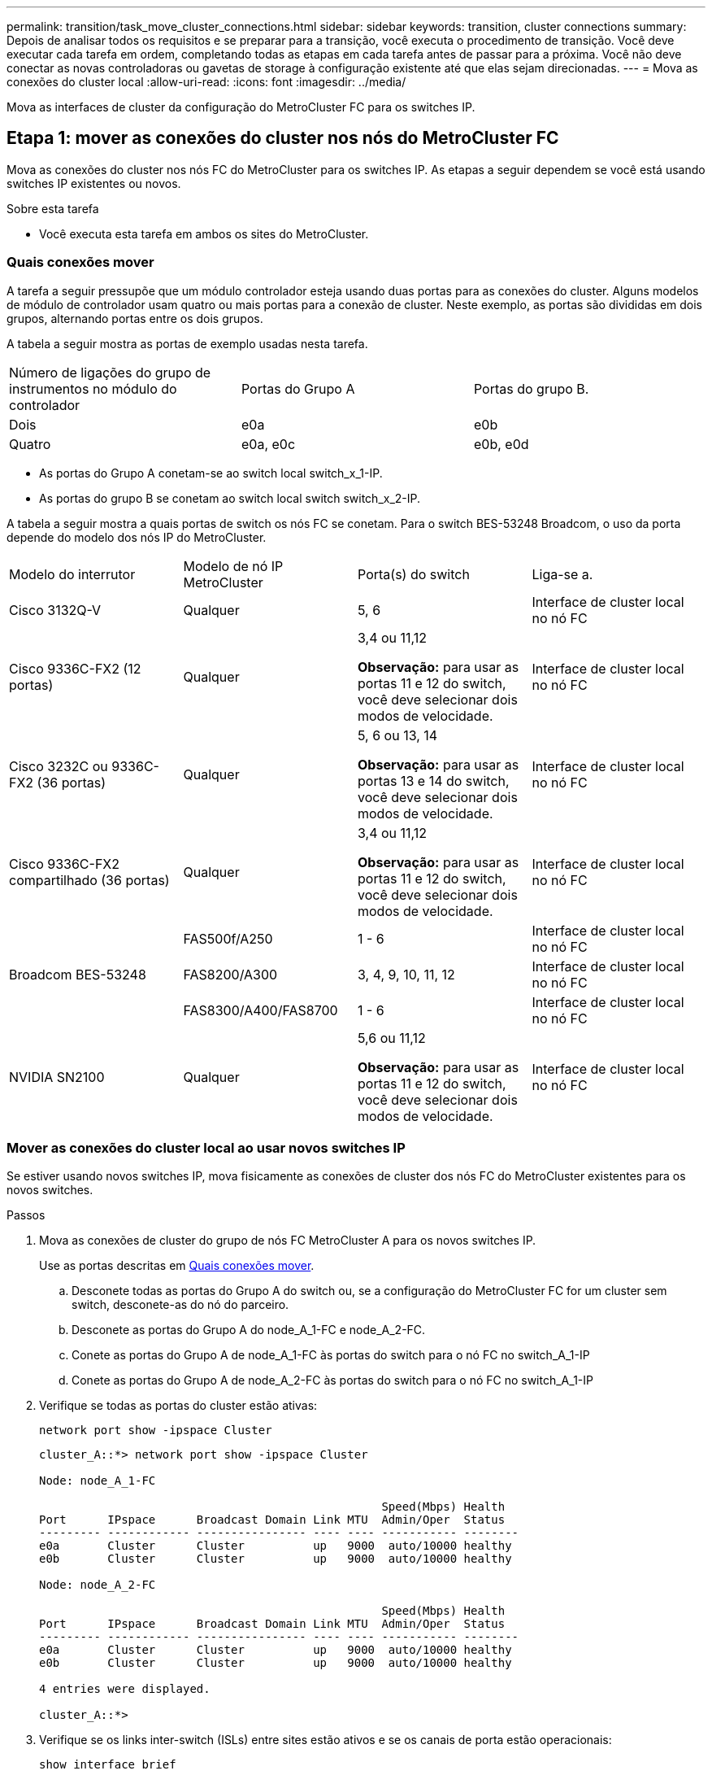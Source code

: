 ---
permalink: transition/task_move_cluster_connections.html 
sidebar: sidebar 
keywords: transition, cluster connections 
summary: Depois de analisar todos os requisitos e se preparar para a transição, você executa o procedimento de transição. Você deve executar cada tarefa em ordem, completando todas as etapas em cada tarefa antes de passar para a próxima. Você não deve conectar as novas controladoras ou gavetas de storage à configuração existente até que elas sejam direcionadas. 
---
= Mova as conexões do cluster local
:allow-uri-read: 
:icons: font
:imagesdir: ../media/


[role="lead"]
Mova as interfaces de cluster da configuração do MetroCluster FC para os switches IP.



== Etapa 1: mover as conexões do cluster nos nós do MetroCluster FC

Mova as conexões do cluster nos nós FC do MetroCluster para os switches IP. As etapas a seguir dependem se você está usando switches IP existentes ou novos.

.Sobre esta tarefa
* Você executa esta tarefa em ambos os sites do MetroCluster.




=== Quais conexões mover

A tarefa a seguir pressupõe que um módulo controlador esteja usando duas portas para as conexões do cluster. Alguns modelos de módulo de controlador usam quatro ou mais portas para a conexão de cluster. Neste exemplo, as portas são divididas em dois grupos, alternando portas entre os dois grupos.

A tabela a seguir mostra as portas de exemplo usadas nesta tarefa.

|===


| Número de ligações do grupo de instrumentos no módulo do controlador | Portas do Grupo A | Portas do grupo B. 


 a| 
Dois
 a| 
e0a
 a| 
e0b



 a| 
Quatro
 a| 
e0a, e0c
 a| 
e0b, e0d

|===
* As portas do Grupo A conetam-se ao switch local switch_x_1-IP.
* As portas do grupo B se conetam ao switch local switch switch_x_2-IP.


A tabela a seguir mostra a quais portas de switch os nós FC se conetam. Para o switch BES-53248 Broadcom, o uso da porta depende do modelo dos nós IP do MetroCluster.

|===


| Modelo do interrutor | Modelo de nó IP MetroCluster | Porta(s) do switch | Liga-se a. 


| Cisco 3132Q-V  a| 
Qualquer
 a| 
5, 6
 a| 
Interface de cluster local no nó FC



 a| 
Cisco 9336C-FX2 (12 portas)
 a| 
Qualquer
 a| 
3,4 ou 11,12

*Observação:* para usar as portas 11 e 12 do switch, você deve selecionar dois modos de velocidade.
 a| 
Interface de cluster local no nó FC



 a| 
Cisco 3232C ou 9336C-FX2 (36 portas)
 a| 
Qualquer
 a| 
5, 6 ou 13, 14

*Observação:* para usar as portas 13 e 14 do switch, você deve selecionar dois modos de velocidade.
 a| 
Interface de cluster local no nó FC



 a| 
Cisco 9336C-FX2 compartilhado (36 portas)
 a| 
Qualquer
 a| 
3,4 ou 11,12

*Observação:* para usar as portas 11 e 12 do switch, você deve selecionar dois modos de velocidade.
 a| 
Interface de cluster local no nó FC



.3+| Broadcom BES-53248  a| 
FAS500f/A250
 a| 
1 - 6
 a| 
Interface de cluster local no nó FC



 a| 
FAS8200/A300
 a| 
3, 4, 9, 10, 11, 12
 a| 
Interface de cluster local no nó FC



 a| 
FAS8300/A400/FAS8700
 a| 
1 - 6
 a| 
Interface de cluster local no nó FC



 a| 
NVIDIA SN2100
 a| 
Qualquer
 a| 
5,6 ou 11,12

*Observação:* para usar as portas 11 e 12 do switch, você deve selecionar dois modos de velocidade.
 a| 
Interface de cluster local no nó FC

|===


=== Mover as conexões do cluster local ao usar novos switches IP

Se estiver usando novos switches IP, mova fisicamente as conexões de cluster dos nós FC do MetroCluster existentes para os novos switches.

.Passos
. Mova as conexões de cluster do grupo de nós FC MetroCluster A para os novos switches IP.
+
Use as portas descritas em <<Quais conexões mover>>.

+
.. Desconete todas as portas do Grupo A do switch ou, se a configuração do MetroCluster FC for um cluster sem switch, desconete-as do nó do parceiro.
.. Desconete as portas do Grupo A do node_A_1-FC e node_A_2-FC.
.. Conete as portas do Grupo A de node_A_1-FC às portas do switch para o nó FC no switch_A_1-IP
.. Conete as portas do Grupo A de node_A_2-FC às portas do switch para o nó FC no switch_A_1-IP


. Verifique se todas as portas do cluster estão ativas:
+
`network port show -ipspace Cluster`

+
....
cluster_A::*> network port show -ipspace Cluster

Node: node_A_1-FC

                                                  Speed(Mbps) Health
Port      IPspace      Broadcast Domain Link MTU  Admin/Oper  Status
--------- ------------ ---------------- ---- ---- ----------- --------
e0a       Cluster      Cluster          up   9000  auto/10000 healthy
e0b       Cluster      Cluster          up   9000  auto/10000 healthy

Node: node_A_2-FC

                                                  Speed(Mbps) Health
Port      IPspace      Broadcast Domain Link MTU  Admin/Oper  Status
--------- ------------ ---------------- ---- ---- ----------- --------
e0a       Cluster      Cluster          up   9000  auto/10000 healthy
e0b       Cluster      Cluster          up   9000  auto/10000 healthy

4 entries were displayed.

cluster_A::*>
....
. Verifique se os links inter-switch (ISLs) entre sites estão ativos e se os canais de porta estão operacionais:
+
`show interface brief`

+
No exemplo a seguir, as portas ISL "eth1/15" para "eth1/20" são configuradas como "Po10" para o link do local remoto e "eth1/7" para "eth1/8" são configuradas como "PO1" para o cluster local ISL. O estado de "eth1/15" a "eth1/20", "eth1/7" a "eth1/8", "Po10" e "PO1" deve ser "para cima".

+
[listing]
----
IP_switch_A_1# show interface brief

--------------------------------------------------------------
Port   VRF          Status   IP Address        Speed      MTU
--------------------------------------------------------------
mgmt0  --            up        100.10.200.20    1000      1500
--------------------------------------------------------------------------------
Ethernet     VLAN   Type Mode    Status     Reason              Speed    Port
Interface                                    Ch #
--------------------------------------------------------------------------------

...

Eth1/7        1     eth  trunk    up        none                100G(D)    1
Eth1/8        1     eth  trunk    up        none                100G(D)    1

...

Eth1/15       1     eth  trunk    up        none                100G(D)    10
Eth1/16       1     eth  trunk    up        none                100G(D)    10
Eth1/17       1     eth  trunk    up        none                100G(D)    10
Eth1/18       1     eth  trunk    up        none                100G(D)    10
Eth1/19       1     eth  trunk    up        none                100G(D)    10
Eth1/20       1     eth  trunk    up        none                100G(D)    10

--------------------------------------------------------------------------------
Port-channel VLAN  Type Mode   Status   Reason         Speed    Protocol
Interface
--------------------------------------------------------------------------------
Po1          1     eth  trunk   up      none            a-100G(D) lacp
Po10         1     eth  trunk   up      none            a-100G(D) lacp
Po11         1     eth  trunk   down    No operational  auto(D)   lacp
                                        members
IP_switch_A_1#
----
. Verifique se todas as interfaces são exibidas verdadeiras na coluna "is Home":
+
`network interface show -vserver cluster`

+
Isso pode levar vários minutos para ser concluído.

+
....
cluster_A::*> network interface show -vserver cluster

            Logical      Status     Network          Current       Current Is
Vserver     Interface  Admin/Oper Address/Mask       Node          Port    Home
----------- ---------- ---------- ------------------ ------------- ------- -----
Cluster
            node_A_1_FC_clus1
                       up/up      169.254.209.69/16  node_A_1_FC   e0a     true
            node_A_1-FC_clus2
                       up/up      169.254.49.125/16  node_A_1-FC   e0b     true
            node_A_2-FC_clus1
                       up/up      169.254.47.194/16  node_A_2-FC   e0a     true
            node_A_2-FC_clus2
                       up/up      169.254.19.183/16  node_A_2-FC   e0b     true

4 entries were displayed.

cluster_A::*>
....
. Execute as etapas acima em ambos os nós (node_A_1-FC e node_A_2-FC) para mover as portas do grupo B das interfaces de cluster.
. Repita as etapas acima no cluster de parceiros ""cluster_B"".




=== Mover as conexões do cluster local ao reutilizar os switches IP existentes

Se você estiver reutilizando switches IP existentes, atualize o firmware, reconfigure os switches com os arquivos de configuração de referência (RCFs) corretos e mova as conexões para as portas corretas, um switch por vez.

.Sobre esta tarefa
Essa tarefa só será necessária se os nós FC estiverem conetados a switches IP existentes e você estiver reutilizando os switches.

.Passos
. Desconete as conexões do cluster local que se conetam ao switch_A_1_IP
+
.. Desconete as portas do Grupo A do switch IP existente.
.. Desconete as portas ISL no switch_A_1_IP.
+
Você pode ver as instruções de instalação e configuração da plataforma para ver o uso da porta do cluster.

+
https://docs.netapp.com/platstor/topic/com.netapp.doc.hw-a320-install-setup/home.html["Sistemas AFF A320: Instalação e configuração"^]

+
https://library.netapp.com/ecm/ecm_download_file/ECMLP2842666["Instruções de instalação e configuração dos sistemas AFF A220/FAS2700"^]

+
https://library.netapp.com/ecm/ecm_download_file/ECMLP2842668["Instruções de instalação e configuração de sistemas AFF A800"^]

+
https://library.netapp.com/ecm/ecm_download_file/ECMLP2469722["Instruções de instalação e configuração de sistemas AFF A300"^]

+
https://library.netapp.com/ecm/ecm_download_file/ECMLP2316769["Instruções de instalação e configuração de sistemas FAS8200"^]



. Reconfigure switch_A_1_IP usando arquivos RCF gerados para a combinação e transição da sua plataforma.
+
Siga as etapas no procedimento para o fornecedor do switch em _Instalação e Configuração do IP do MetroCluster_:

+
link:../install-ip/concept_considerations_differences.html["Instalação e configuração IP do MetroCluster"]

+
.. Se necessário, transfira e instale o novo firmware do switch.
+
Você deve usar o firmware mais recente suportado pelos nós IP do MetroCluster.

+
*** link:../install-ip/task_switch_config_broadcom.html["Baixe e instale o software Broadcom switch EFOS"]
*** link:../install-ip/task_switch_config_cisco.html["Baixe e instale o software Cisco switch NX-os"]
*** link:../install-ip/task_switch_config_nvidia.html#download-and-install-the-cumulus-software["Baixe e instale o software NVIDIA Cumulus"]


.. Preparar os comutadores IP para a aplicação dos novos ficheiros RCF.
+
*** link:../install-ip/task_switch_config_broadcom.html["Redefina o switch IP Broadcom para os padrões de fábrica"]
*** link:../install-ip/task_switch_config_cisco.html["Redefina o switch IP Cisco para os padrões de fábrica"]
*** link:../install-ip/task_switch_config_nvidia.html#reset-the-nvidia-ip-sn2100-switch-to-factory-defaults["Redefina o switch NVIDIA IP SN2100 para os padrões de fábrica"]


.. Baixe e instale o arquivo RCF IP, dependendo do fornecedor do switch.
+
*** link:../install-ip/task_switch_config_broadcom.html["Baixe e instale os arquivos RCF do Broadcom IP"]
*** link:../install-ip/task_switch_config_cisco.html["Baixe e instale os arquivos Cisco IP RCF"]
*** link:../install-ip/task_switch_config_nvidia.html#download-and-install-the-nvidia-rcf-files["Baixe e instale os arquivos NVIDIA RCF"]




. Reconecte as portas do Grupo A ao switch_A_1_IP.
+
Use as portas descritas em <<Quais conexões mover>>.

. Verifique se todas as portas do cluster estão ativas:
+
`network port show -ipspace cluster`

+
....
Cluster-A::*> network port show -ipspace cluster

Node: node_A_1_FC

                                                  Speed(Mbps) Health
Port      IPspace      Broadcast Domain Link MTU  Admin/Oper  Status
--------- ------------ ---------------- ---- ---- ----------- --------
e0a       Cluster      Cluster          up   9000  auto/10000 healthy
e0b       Cluster      Cluster          up   9000  auto/10000 healthy

Node: node_A_2_FC

                                                  Speed(Mbps) Health
Port      IPspace      Broadcast Domain Link MTU  Admin/Oper  Status
--------- ------------ ---------------- ---- ---- ----------- --------
e0a       Cluster      Cluster          up   9000  auto/10000 healthy
e0b       Cluster      Cluster          up   9000  auto/10000 healthy

4 entries were displayed.

Cluster-A::*>
....
. Verifique se todas as interfaces estão em sua porta inicial:
+
`network interface show -vserver Cluster`

+
....
Cluster-A::*> network interface show -vserver Cluster

            Logical      Status     Network          Current       Current Is
Vserver     Interface  Admin/Oper Address/Mask       Node          Port    Home
----------- ---------- ---------- ------------------ ------------- ------- -----
Cluster
            node_A_1_FC_clus1
                       up/up      169.254.209.69/16  node_A_1_FC   e0a     true
            node_A_1_FC_clus2
                       up/up      169.254.49.125/16  node_A_1_FC   e0b     true
            node_A_2_FC_clus1
                       up/up      169.254.47.194/16  node_A_2_FC   e0a     true
            node_A_2_FC_clus2
                       up/up      169.254.19.183/16  node_A_2_FC   e0b     true

4 entries were displayed.

Cluster-A::*>
....
. Repita todos os passos anteriores no switch_A_2_IP.
. Volte a ligar as portas ISL do cluster local.
. Repita as etapas acima no site_B para o switch B_1_IP e o switch B_2_IP.
. Ligue os ISLs remotos entre os locais.




== Etapa 2: verifique se as conexões do cluster foram movidas e se o cluster está íntegro

Para garantir que haja conectividade adequada e que a configuração esteja pronta para prosseguir com o processo de transição, verifique se as conexões do cluster foram movidas corretamente, os switches do cluster foram reconhecidos e o cluster está íntegro.

.Passos
. Verifique se todas as portas do cluster estão ativas e em execução:
+
`network port show -ipspace Cluster`

+
....
Cluster-A::*> network port show -ipspace Cluster

Node: Node-A-1-FC

                                                  Speed(Mbps) Health
Port      IPspace      Broadcast Domain Link MTU  Admin/Oper  Status
--------- ------------ ---------------- ---- ---- ----------- --------
e0a       Cluster      Cluster          up   9000  auto/10000 healthy
e0b       Cluster      Cluster          up   9000  auto/10000 healthy

Node: Node-A-2-FC

                                                  Speed(Mbps) Health
Port      IPspace      Broadcast Domain Link MTU  Admin/Oper  Status
--------- ------------ ---------------- ---- ---- ----------- --------
e0a       Cluster      Cluster          up   9000  auto/10000 healthy
e0b       Cluster      Cluster          up   9000  auto/10000 healthy

4 entries were displayed.

Cluster-A::*>
....
. Verifique se todas as interfaces estão em sua porta inicial:
+
`network interface show -vserver Cluster`

+
Isso pode levar vários minutos para ser concluído.

+
O exemplo a seguir mostra que todas as interfaces são verdadeiras na coluna "is Home".

+
....
Cluster-A::*> network interface show -vserver Cluster

            Logical      Status     Network          Current       Current Is
Vserver     Interface  Admin/Oper Address/Mask       Node          Port    Home
----------- ---------- ---------- ------------------ ------------- ------- -----
Cluster
            Node-A-1_FC_clus1
                       up/up      169.254.209.69/16  Node-A-1_FC   e0a     true
            Node-A-1-FC_clus2
                       up/up      169.254.49.125/16  Node-A-1-FC   e0b     true
            Node-A-2-FC_clus1
                       up/up      169.254.47.194/16  Node-A-2-FC   e0a     true
            Node-A-2-FC_clus2
                       up/up      169.254.19.183/16  Node-A-2-FC   e0b     true

4 entries were displayed.

Cluster-A::*>
....
. Verifique se ambos os switches IP locais são descobertos pelos nós:
+
`network device-discovery show -protocol cdp`

+
....
Cluster-A::*> network device-discovery show -protocol cdp

Node/       Local  Discovered
Protocol    Port   Device (LLDP: ChassisID)  Interface         Platform
----------- ------ ------------------------- ----------------  ----------------
Node-A-1-FC
           /cdp
            e0a    Switch-A-3-IP             1/5/1             N3K-C3232C
            e0b    Switch-A-4-IP             0/5/1             N3K-C3232C
Node-A-2-FC
           /cdp
            e0a    Switch-A-3-IP             1/6/1             N3K-C3232C
            e0b    Switch-A-4-IP             0/6/1             N3K-C3232C

4 entries were displayed.

Cluster-A::*>
....
. No switch IP, verifique se os nós IP do MetroCluster foram descobertos por ambos os switches IP locais:
+
`show cdp neighbors`

+
Tem de executar este passo em cada interrutor.

+
Este exemplo mostra como verificar se os nós são descobertos no Switch-A-3-IP.

+
....
(Switch-A-3-IP)# show cdp neighbors

Capability Codes: R - Router, T - Trans-Bridge, B - Source-Route-Bridge
                  S - Switch, H - Host, I - IGMP, r - Repeater,
                  V - VoIP-Phone, D - Remotely-Managed-Device,
                  s - Supports-STP-Dispute

Device-ID          Local Intrfce  Hldtme Capability  Platform      Port ID
Node-A-1-FC         Eth1/5/1       133    H         FAS8200       e0a
Node-A-2-FC         Eth1/6/1       133    H         FAS8200       e0a
Switch-A-4-IP(FDO220329A4)
                    Eth1/7         175    R S I s   N3K-C3232C    Eth1/7
Switch-A-4-IP(FDO220329A4)
                    Eth1/8         175    R S I s   N3K-C3232C    Eth1/8
Switch-B-3-IP(FDO220329B3)
                    Eth1/20        173    R S I s   N3K-C3232C    Eth1/20
Switch-B-3-IP(FDO220329B3)
                    Eth1/21        173    R S I s   N3K-C3232C    Eth1/21

Total entries displayed: 4

(Switch-A-3-IP)#
....
+
Este exemplo mostra como verificar se os nós são descobertos no Switch-A-4-IP.

+
....
(Switch-A-4-IP)# show cdp neighbors

Capability Codes: R - Router, T - Trans-Bridge, B - Source-Route-Bridge
                  S - Switch, H - Host, I - IGMP, r - Repeater,
                  V - VoIP-Phone, D - Remotely-Managed-Device,
                  s - Supports-STP-Dispute

Device-ID          Local Intrfce  Hldtme Capability  Platform      Port ID
Node-A-1-FC         Eth1/5/1       133    H         FAS8200       e0b
Node-A-2-FC         Eth1/6/1       133    H         FAS8200       e0b
Switch-A-3-IP(FDO220329A3)
                    Eth1/7         175    R S I s   N3K-C3232C    Eth1/7
Switch-A-3-IP(FDO220329A3)
                    Eth1/8         175    R S I s   N3K-C3232C    Eth1/8
Switch-B-4-IP(FDO220329B4)
                    Eth1/20        169    R S I s   N3K-C3232C    Eth1/20
Switch-B-4-IP(FDO220329B4)
                    Eth1/21        169    R S I s   N3K-C3232C    Eth1/21

Total entries displayed: 4

(Switch-A-4-IP)#
....

